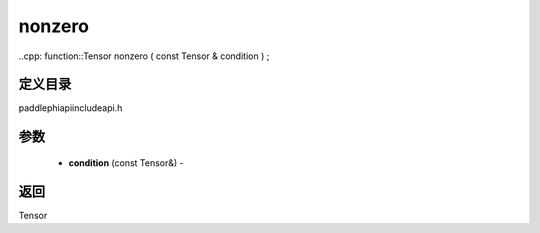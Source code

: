 .. _cn_api_paddle_experimental_nonzero:

nonzero
-------------------------------

..cpp: function::Tensor nonzero ( const Tensor & condition ) ;

定义目录
:::::::::::::::::::::
paddle\phi\api\include\api.h

参数
:::::::::::::::::::::
	- **condition** (const Tensor&) - 



返回
:::::::::::::::::::::
Tensor
